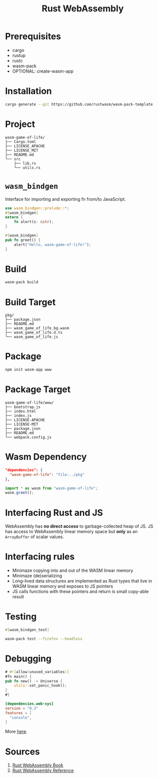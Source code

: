 #+TITLE: Rust WebAssembly

* Prerequisites
- cargo
- rustup
- rustc
- wasm-pack
- OPTIONAL: create-wasm-app

* Installation
#+BEGIN_SRC sh
cargo generate --git https://github.com/rustwasm/wasm-pack-template
#+END_SRC
* Project
#+BEGIN_SRC
wasm-game-of-life/
├── Cargo.toml
├── LICENSE_APACHE
├── LICENSE_MIT
├── README.md
└── src
    ├── lib.rs
    └── utils.rs
#+END_SRC
* ~wasm_bindgen~
Interface for importing and exporting fn from/to JavaScript.
#+BEGIN_SRC rust
use wasm_bindgen::prelude::*;
#[wasm_bindgen]
extern {
    fn alert(s: &str);
}

#[wasm_bindgen]
pub fn greet() {
    alert("Hello, wasm-game-of-life!");
}
#+END_SRC
* Build
#+BEGIN_SRC sh
wasm-pack build
#+END_SRC
* Build Target
#+BEGIN_SRC
pkg/
├── package.json
├── README.md
├── wasm_game_of_life_bg.wasm
├── wasm_game_of_life.d.ts
└── wasm_game_of_life.js
#+END_SRC
* Package
#+BEGIN_SRC sh
npm init wasm-app www
#+END_SRC
* Package Target
#+BEGIN_SRC
wasm-game-of-life/www/
├── bootstrap.js
├── index.html
├── index.js
├── LICENSE-APACHE
├── LICENSE-MIT
├── package.json
├── README.md
└── webpack.config.js
#+END_SRC
* Wasm Dependency
#+BEGIN_SRC json
  "dependencies": {
    "wasm-game-of-life": "file:../pkg"
  },
#+END_SRC
#+BEGIN_SRC js
import * as wasm from "wasm-game-of-life";
wasm.greet();
#+END_SRC
* Interfacing Rust and JS
WebAssembly has *no direct access* to garbage-collected heap of JS.
JS has access to WebAssembly linear memory space but *only* as an ~ArrayBuffer~ of scalar values.
* Interfacing rules
- Minimaze copying into and out of the WASM linear memory
- Minimaze (de)serializing
- Long-lived data structures are implemented as Rust types that live in WASM linear memory and exposes to JS pointers
- JS calls functions with these pointers and return is small copy-able result
* Testing
#+BEGIN_SRC rust
#[wasm_bindgen_test]
#+END_SRC
#+BEGIN_SRC sh
wasm-pack test --firefox --headless
#+END_SRC
* Debugging
#+BEGIN_SRC rust
# #![allow(unused_variables)]
#fn main() {
pub fn new() -> Universe {
    utils::set_panic_hook();
}
#}
#+END_SRC
#+BEGIN_SRC toml
[dependencies.web-sys]
version = "0.3"
features = [
  "console",
]
#+END_SRC
More [[https://rustwasm.github.io/docs/book/game-of-life/debugging.html][here]].

* Sources
1. [[https://rustwasm.github.io/docs/book][Rust WebAssembly Book]]
2. [[https://rustwasm.github.io/docs/book/reference/index.html][Rust WebAssembly Reference]]
